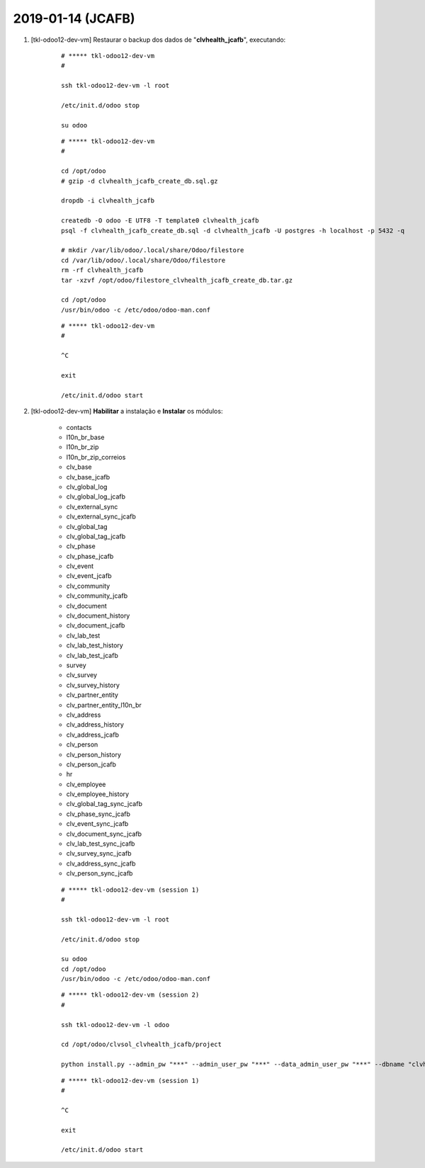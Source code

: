 .. raw:: html

    <style> .red {color:red} </style>

.. role:: red

==================
2019-01-14 (JCAFB)
==================

#. [tkl-odoo12-dev-vm] Restaurar o backup dos dados de "**clvhealth_jcafb**", executando:

    ::

        # ***** tkl-odoo12-dev-vm
        #

        ssh tkl-odoo12-dev-vm -l root

        /etc/init.d/odoo stop

        su odoo

    ::

        # ***** tkl-odoo12-dev-vm
        #

        cd /opt/odoo
        # gzip -d clvhealth_jcafb_create_db.sql.gz

        dropdb -i clvhealth_jcafb

        createdb -O odoo -E UTF8 -T template0 clvhealth_jcafb
        psql -f clvhealth_jcafb_create_db.sql -d clvhealth_jcafb -U postgres -h localhost -p 5432 -q

        # mkdir /var/lib/odoo/.local/share/Odoo/filestore
        cd /var/lib/odoo/.local/share/Odoo/filestore
        rm -rf clvhealth_jcafb
        tar -xzvf /opt/odoo/filestore_clvhealth_jcafb_create_db.tar.gz

        cd /opt/odoo
        /usr/bin/odoo -c /etc/odoo/odoo-man.conf

    ::

        # ***** tkl-odoo12-dev-vm
        #

        ^C

        exit

        /etc/init.d/odoo start

#. [tkl-odoo12-dev-vm] **Habilitar** a instalação e **Instalar** os módulos:

    * contacts
    * l10n_br_base
    * l10n_br_zip
    * l10n_br_zip_correios
    * clv_base
    * clv_base_jcafb
    * clv_global_log
    * clv_global_log_jcafb
    * clv_external_sync
    * clv_external_sync_jcafb
    * clv_global_tag
    * clv_global_tag_jcafb
    * clv_phase
    * clv_phase_jcafb
    * clv_event
    * clv_event_jcafb
    * clv_community
    * clv_community_jcafb
    * clv_document
    * clv_document_history
    * clv_document_jcafb
    * clv_lab_test
    * clv_lab_test_history
    * clv_lab_test_jcafb
    * survey
    * clv_survey
    * clv_survey_history
    * clv_partner_entity
    * clv_partner_entity_l10n_br
    * clv_address
    * clv_address_history
    * clv_address_jcafb
    * clv_person
    * clv_person_history
    * clv_person_jcafb
    * hr
    * clv_employee
    * clv_employee_history

    * clv_global_tag_sync_jcafb
    * clv_phase_sync_jcafb
    * clv_event_sync_jcafb
    * clv_document_sync_jcafb
    * clv_lab_test_sync_jcafb
    * clv_survey_sync_jcafb
    * clv_address_sync_jcafb
    * clv_person_sync_jcafb

    ::

        # ***** tkl-odoo12-dev-vm (session 1)
        #

        ssh tkl-odoo12-dev-vm -l root

        /etc/init.d/odoo stop

        su odoo
        cd /opt/odoo
        /usr/bin/odoo -c /etc/odoo/odoo-man.conf

    ::

        # ***** tkl-odoo12-dev-vm (session 2)
        #

        ssh tkl-odoo12-dev-vm -l odoo

        cd /opt/odoo/clvsol_clvhealth_jcafb/project
        
        python install.py --admin_pw "***" --admin_user_pw "***" --data_admin_user_pw "***" --dbname "clvhealth_jcafb"
        
    ::

        # ***** tkl-odoo12-dev-vm (session 1)
        #

        ^C

        exit

        /etc/init.d/odoo start
